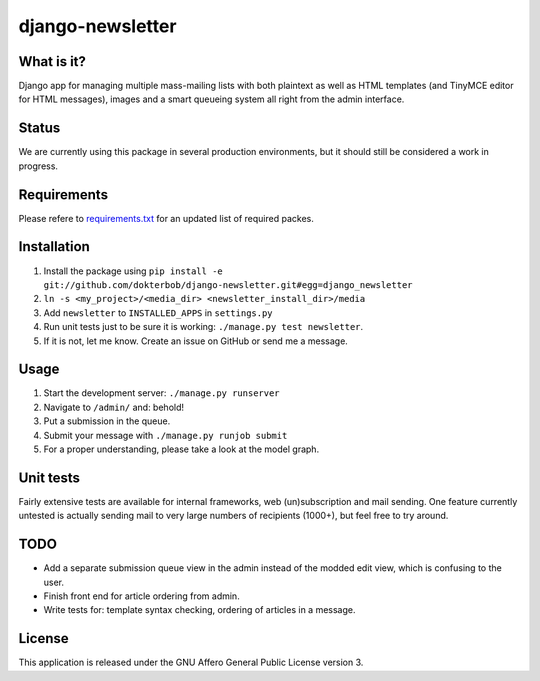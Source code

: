 =================
django-newsletter
=================

What is it?
-----------
Django app for managing multiple mass-mailing lists with both plaintext as
well as HTML templates (and TinyMCE editor for HTML messages), images and a
smart queueing system all right from the admin interface.

Status
------
We are currently using this package in several production environments, but it
should still be considered a work in progress.

Requirements
------------
Please refere to `requirements.txt <http://github.com/dokterbob/django-newsletter/blob/master/requirements.txt>`_ for an updated list of required packes.

Installation
------------
#) Install the package using ``pip install -e git://github.com/dokterbob/django-newsletter.git#egg=django_newsletter``
#) ``ln -s <my_project>/<media_dir> <newsletter_install_dir>/media``
#) Add ``newsletter`` to ``INSTALLED_APPS`` in ``settings.py``
#) Run unit tests just to be sure it is working: ``./manage.py test newsletter``.
#) If it is not, let me know. Create an issue on GitHub or send me a message.

Usage
-----
#) Start the development server: ``./manage.py runserver``
#) Navigate to ``/admin/`` and: behold!
#) Put a submission in the queue.
#) Submit your message with ``./manage.py runjob submit``
#) For a proper understanding, please take a look at the model graph.

.. image:: http://github.com/dokterbob/django-newsletter/raw/master/graph_models.png

Unit tests
----------
Fairly extensive tests are available for internal frameworks, web
(un)subscription and mail sending. One feature currently untested is actually
sending mail to very large numbers of recipients (1000+), but feel free to try
around.

TODO
----
* Add a separate submission queue view in the admin instead of the modded edit
  view, which is confusing to the user. 
* Finish front end for article ordering from admin.
* Write tests for: template syntax checking, ordering of articles in a
  message.

License
-------
This application is released 
under the GNU Affero General Public License version 3.
